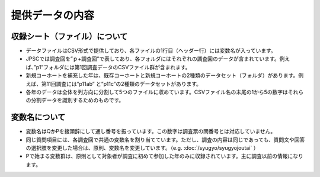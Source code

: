 ==========================
提供データの内容
==========================

収録シート（ファイル）について
-------------------------------------------

* データファイルはCSV形式で提供しており、各ファイルの1行目（ヘッダー行）には変数名が入っています。
* JPSCでは調査回を”ｐ+調査回”で表してあり、各フォルダにはそれぞれの調査回のデータが含まれています。例えば、”p1”フォルダには第1回調査データのCSVファイル群が含まれます。
* 新規コーホートを補充した年は、既存コーホートと新規コーホートの2種類のデータセット（フォルダ）があります。例えば、第11回調査には”p11ab” と”p11c”の2種類のデータセットがあります。
* 各年のデータは全体を列方向に分割して5つのファイルに収めています。CSVファイル名の末尾の1から5の数字はそれらの分割データを識別するためのものです。


変数名について
-----------------------------------

* 変数名はQかPを接頭辞にして通し番号を振っています。この数字は調査票の問番号とは対応していません。
* 同じ質問項目には、各調査回で共通の変数名を割り当てています。ただし、調査の内容は同じであっても、質問文や回答の選択肢を変更した場合は、原則、変数名を変更しています。（e.g. :doc:`/syugyo/syugyojoutai` ）
* Pで始まる変数群は、原則として対象者が調査に初めて参加した年のみに収録されています。主に調査以前の情報になります。
